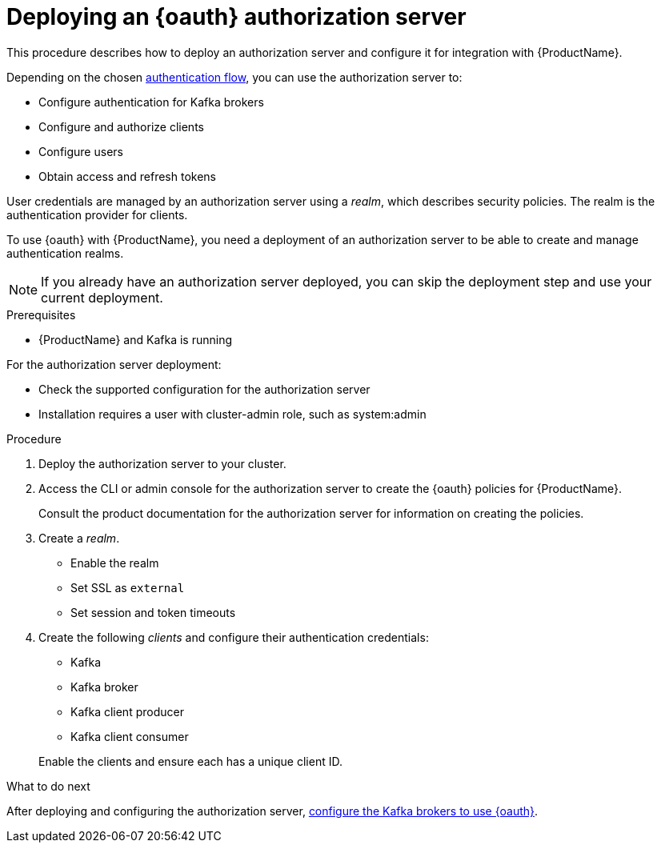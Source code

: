 // Module included in the following assemblies:
//
// assembly-oauth-strimzi-config.adoc

[id='proc-oauth-server-config-{context}']
= Deploying an {oauth} authorization server

This procedure describes how to deploy an authorization server and configure it for integration with {ProductName}.

Depending on the chosen xref:con-oauth-authentication-client-options-{context}[authentication flow], you can use the authorization server to:

* Configure authentication for Kafka brokers
* Configure and authorize clients
* Configure users
* Obtain access and refresh tokens

User credentials are managed by an authorization server using a _realm_, which describes security policies.
The realm is the authentication provider for clients.

To use {oauth} with {ProductName}, you need a deployment of an authorization server to be able to create and manage authentication realms.

NOTE: If you already have an authorization server deployed, you can skip the deployment step and use your current deployment.

.Prerequisites

* {ProductName} and Kafka is running

For the authorization server deployment:

* Check the supported configuration for the authorization server
* Installation requires a user with cluster-admin role, such as system:admin

.Procedure

. Deploy the authorization server to your cluster.
. Access the CLI or admin console for the authorization server to create the {oauth} policies for {ProductName}.
+
Consult the product documentation for the authorization server for information on creating the policies.

. Create a _realm_.
+
* Enable the realm
* Set SSL as `external`
* Set session and token timeouts

. Create the following _clients_ and configure their authentication credentials:
+
--
* Kafka
* Kafka broker
* Kafka client producer
* Kafka client consumer
--
+
Enable the clients and ensure each has a unique client ID.

.What to do next
After deploying and configuring the authorization server, xref:proc-oauth-broker-config-{context}[configure the Kafka brokers to use {oauth}].
